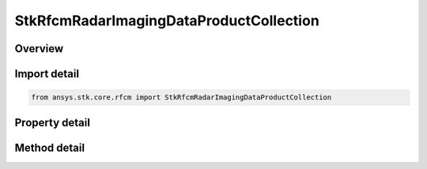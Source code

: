 StkRfcmRadarImagingDataProductCollection
========================================

.. py:class:: ansys.stk.core.rfcm.StkRfcmRadarImagingDataProductCollection

   A collection of radar transceivers.

.. py:currentmodule:: StkRfcmRadarImagingDataProductCollection

Overview
--------

.. tab-set::

    .. tab-item:: Methods
        
        .. list-table::
            :header-rows: 0
            :widths: auto

            * - :py:attr:`~ansys.stk.core.rfcm.StkRfcmRadarImagingDataProductCollection.item`
              - Given an index, returns the element in the collection.
            * - :py:attr:`~ansys.stk.core.rfcm.StkRfcmRadarImagingDataProductCollection.contains`
              - Check to see if a imaging data product with given identifier exists in the collection.
            * - :py:attr:`~ansys.stk.core.rfcm.StkRfcmRadarImagingDataProductCollection.find_by_identifier`
              - Return the imaging data product in the collection with the supplied identifier or Null if not found or invalid.

    .. tab-item:: Properties
        
        .. list-table::
            :header-rows: 0
            :widths: auto

            * - :py:attr:`~ansys.stk.core.rfcm.StkRfcmRadarImagingDataProductCollection.count`
              - Returns the number of elements in the collection.
            * - :py:attr:`~ansys.stk.core.rfcm.StkRfcmRadarImagingDataProductCollection._new_enum`
              - Returns an enumerator for the collection.



Import detail
-------------

.. code-block:: python

    from ansys.stk.core.rfcm import StkRfcmRadarImagingDataProductCollection


Property detail
---------------

.. py:property:: count
    :canonical: ansys.stk.core.rfcm.StkRfcmRadarImagingDataProductCollection.count
    :type: int

    Returns the number of elements in the collection.

.. py:property:: _new_enum
    :canonical: ansys.stk.core.rfcm.StkRfcmRadarImagingDataProductCollection._new_enum
    :type: EnumeratorProxy

    Returns an enumerator for the collection.


Method detail
-------------


.. py:method:: item(self, index: int) -> StkRfcmRadarImagingDataProduct
    :canonical: ansys.stk.core.rfcm.StkRfcmRadarImagingDataProductCollection.item

    Given an index, returns the element in the collection.

    :Parameters:

    **index** : :obj:`~int`

    :Returns:

        :obj:`~StkRfcmRadarImagingDataProduct`


.. py:method:: contains(self, identifier: str) -> bool
    :canonical: ansys.stk.core.rfcm.StkRfcmRadarImagingDataProductCollection.contains

    Check to see if a imaging data product with given identifier exists in the collection.

    :Parameters:

    **identifier** : :obj:`~str`

    :Returns:

        :obj:`~bool`

.. py:method:: find_by_identifier(self, identifier: str) -> StkRfcmRadarImagingDataProduct
    :canonical: ansys.stk.core.rfcm.StkRfcmRadarImagingDataProductCollection.find_by_identifier

    Return the imaging data product in the collection with the supplied identifier or Null if not found or invalid.

    :Parameters:

    **identifier** : :obj:`~str`

    :Returns:

        :obj:`~StkRfcmRadarImagingDataProduct`

